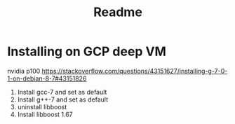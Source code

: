 #+TITLE: Readme

* Installing on GCP deep VM
nvidia p100
https://stackoverflow.com/questions/43151627/installing-g-7-0-1-on-debian-8-7#43151826
1. Install gcc-7 and set as default
2. Install g++-7 and set as default
3. uninstall libboost
4. Install libboost 1.67
